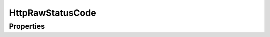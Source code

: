 .. rst-class:: phpdoctorst

.. role:: php(code)
	:language: php


HttpRawStatusCode
=================


.. php:namespace:: AeonDigital\Http\Traits

.. php:trait:: HttpRawStatusCode


	.. rst-class:: phpdoc-description
	
		| Coleção de códigos de status ``Http`` e suas respectivas **reason phrases**.
		
	

Properties
----------

